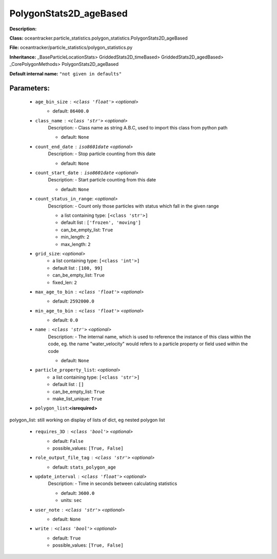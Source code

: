 ########################
PolygonStats2D_ageBased
########################

**Description:** 

**Class:** oceantracker.particle_statistics.polygon_statistics.PolygonStats2D_ageBased

**File:** oceantracker/particle_statistics/polygon_statistics.py

**Inheritance:** _BaseParticleLocationStats> GriddedStats2D_timeBased> GriddedStats2D_agedBased> _CorePolygonMethods> PolygonStats2D_ageBased

**Default internal name:** ``"not given in defaults"``


Parameters:
************

	* ``age_bin_size`` :   ``<class 'float'>``   *<optional>*
		- default: ``86400.0``

	* ``class_name`` :   ``<class 'str'>``   *<optional>*
		Description: - Class name as string A.B.C, used to import this class from python path

		- default: ``None``

	* ``count_end_date`` :   ``iso8601date``   *<optional>*
		Description: - Stop particle counting from this date

		- default: ``None``

	* ``count_start_date`` :   ``iso8601date``   *<optional>*
		Description: - Start particle counting from this date

		- default: ``None``

	* ``count_status_in_range``:  *<optional>*
		Description: - Count only those particles with status which fall in the given range

		- a list containing type:  ``[<class 'str'>]``
		- default list : ``['frozen', 'moving']``
		- can_be_empty_list: ``True``
		- min_length: ``2``
		- max_length: ``2``

	* ``grid_size``:  *<optional>*
		- a list containing type:  ``[<class 'int'>]``
		- default list : ``[100, 99]``
		- can_be_empty_list: ``True``
		- fixed_len: ``2``

	* ``max_age_to_bin`` :   ``<class 'float'>``   *<optional>*
		- default: ``2592000.0``

	* ``min_age_to_bin`` :   ``<class 'float'>``   *<optional>*
		- default: ``0.0``

	* ``name`` :   ``<class 'str'>``   *<optional>*
		Description: - The internal name, which is used to reference the instance of this class within the code, eg. the name "water_velocity" would refers to a particle property or field used within the code

		- default: ``None``

	* ``particle_property_list``:  *<optional>*
		- a list containing type:  ``[<class 'str'>]``
		- default list : ``[]``
		- can_be_empty_list: ``True``
		- make_list_unique: ``True``

	* ``polygon_list``:**<isrequired>**

polygon_list: still working on display  of lists of dict, eg nested polygon list 

	* ``requires_3D`` :   ``<class 'bool'>``   *<optional>*
		- default: ``False``
		- possible_values: ``[True, False]``

	* ``role_output_file_tag`` :   ``<class 'str'>``   *<optional>*
		- default: ``stats_polygon_age``

	* ``update_interval`` :   ``<class 'float'>``   *<optional>*
		Description: - Time in seconds between calculating statistics

		- default: ``3600.0``
		- units: ``sec``

	* ``user_note`` :   ``<class 'str'>``   *<optional>*
		- default: ``None``

	* ``write`` :   ``<class 'bool'>``   *<optional>*
		- default: ``True``
		- possible_values: ``[True, False]``

